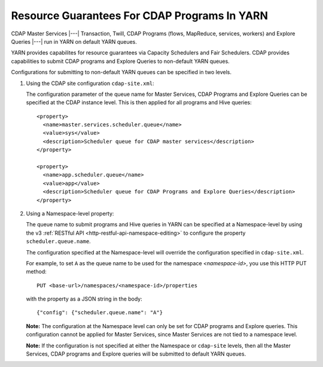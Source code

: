 .. meta::
    :author: Cask Data, Inc.
    :copyright: Copyright © 2015 Cask Data, Inc.

.. highlight:: xml

.. _resource-guarantees:

=============================================
Resource Guarantees For CDAP Programs In YARN
=============================================

CDAP Master Services |---| Transaction, Twill, CDAP Programs (flows, MapReduce, services,
workers) and Explore Queries |---| run in YARN on default YARN queues. 

YARN provides capabilites for resource guarantees via Capacity Schedulers and Fair
Schedulers. CDAP provides capabilities to submit CDAP programs and Explore Queries to
non-default YARN queues.

Configurations for submitting to non-default YARN queues can be specified in two levels.

1. Using the CDAP site configuration ``cdap-site.xml``:

   The configuration parameter of the queue name for Master Services, CDAP Programs and
   Explore Queries can be specified at the CDAP instance level. This is then applied for
   all programs and Hive queries::

    <property>
      <name>master.services.scheduler.queue</name>
      <value>sys</value>
      <description>Scheduler queue for CDAP master services</description>
    </property>

    <property>
      <name>app.scheduler.queue</name>
      <value>app</value>
      <description>Scheduler queue for CDAP Programs and Explore Queries</description>
    </property>

2. Using a Namespace-level property: 

   The queue name to submit programs and Hive queries in YARN can be specified at a
   Namespace-level by using the v3 :ref:`RESTful API <http-restful-api-namespace-editing>` to
   configure the property ``scheduler.queue.name``.
   
   The configuration specified at the Namespace-level will override the configuration
   specified in ``cdap-site.xml``.

   For example, to set ``A`` as the queue name to be used for the namespace
   *<namespace-id>*, you use this HTTP PUT method::
   
      PUT <base-url>/namespaces/<namespace-id>/properties
   
   with the property as a JSON string in the body::
   
      {"config": {"scheduler.queue.name": "A"}

    
   **Note:** The configuration at the Namespace level can only be set for CDAP programs and
   Explore queries. This configuration cannot be applied for Master Services, since
   Master Services are not tied to a namespace level.

   **Note:** If the configuration is not specified at either the Namespace or
   ``cdap-site`` levels, then all the Master Services, CDAP programs and Explore queries
   will be submitted to default YARN queues.

